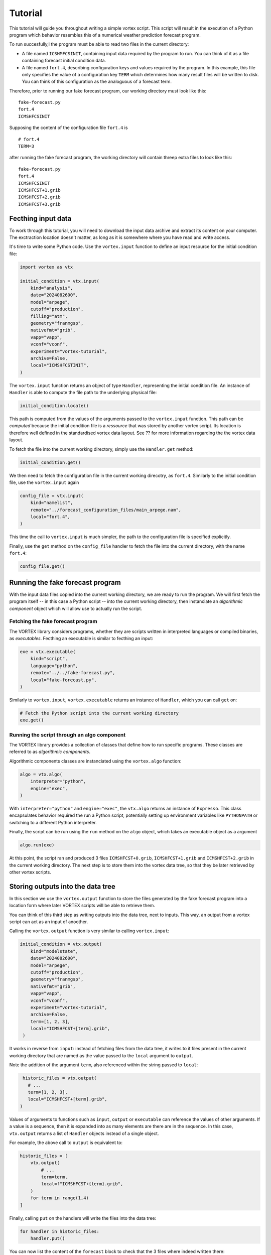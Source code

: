 ========
Tutorial
========


This tutorial will guide you throughout writing a simple vortex
script.  This script will result in the execution of a Python program
which behavior resembles this of a numerical weather prediction
forecast program.

To run succesfully,l the program must be able to read two files in the
current directory:

- A file named ``ICSHMFCSINIT``, containing input data required by the
  program to run.  You can think of it as a file containing forecast
  initial condition data.

- A file named ``fort.4``, describing configuration keys and values
  required by the program. In this example, this file only specifies
  the value of a configuration key ``TERM`` which determines how many
  result files will be written to disk.  You can think of this
  configuration as the analoguous of a forecast term.

Therefore, prior to running our fake forecast program, our working
directory must look like this:

::

    fake-forecast.py
    fort.4
    ICMSHFCSINIT

Supposing the content of the configuration file ``fort.4`` is

::

    # fort.4
    TERM=3

after running the fake forecast program, the working directory will
contain threep extra files to look like this:

::

    fake-forecast.py
    fort.4
    ICMSHFCSINIT
    ICMSHFCST+1.grib
    ICMSHFCST+2.grib
    ICMSHFCST+3.grib

Fecthing input data
-------------------

To work through this tutorial, you will need to download the input
data archive and extract its content on your computer.  The
exctraction location doesn't matter, as long as it is somewhere where
you have read and write access.

It's time to write some Python code. Use the ``vortex.input`` function
to define an input resource for the initial condition file:

.. code:: python

    import vortex as vtx

    initial_condition = vtx.input(
        kind="analysis",
        date="2024082600",
        model="arpege",
        cutoff="production",
        filling="atm",
        geometry="franmgsp",
        nativefmt="grib",
        vapp="vapp",
        vconf="vconf",
        experiment="vortex-tutorial",
        archive=False,
        local="ICMSHFCSTINIT",
    )

The ``vortex.input`` function returns an object of type ``Handler``,
representing the initial condition file.  An instance of ``Handler`` is
able to compute the file path to the underlying physical file:

.. code:: python

    initial_condition.locate()

This path is computed from the values of the arguments passed to the
``vortex.input`` function.  This path can be *computed* because the
initial condition file is a *ressource* that was stored by another
vortex script.  Its location is therefore well defined in the
standardised vortex data layout. See ?? for more information regarding
the the vortex data layout.

To fetch the file into the current working directory, simply use the
``Handler.get`` method:

.. code:: python

    initial_condition.get()

We then need to fetch the configuration file in the current working
direcotry, as ``fort.4``.  Similarly to the initial condition file, use
the ``vortex.input`` again

.. code:: python

    config_file = vtx.input(
        kind="namelist",
        remote="../forecast_configuration_files/main_arpege.nam",
        local="fort.4",
    )

This time the call to ``vortex.input`` is much simpler, the path to the
configuration file is specified explicitly.

Finally, use the ``get`` method on the ``config_file`` handler to fetch
the file into the current directory, with the name ``fort.4``:

.. code:: python

    config_file.get()

Running the fake forecast program
---------------------------------

With the input data files copied into the current working directory,
we are ready to run the program.  We will first fetch the program
itself -- in this case a Python script -- into the current working
directory, then instanciate an *algorithmic component* object which
will allow use to actually run the script.

Fetching the fake forecast program
~~~~~~~~~~~~~~~~~~~~~~~~~~~~~~~~~~

The VORTEX library considers programs, whether they are scripts
written in interpreted languages or compiled binaries, as
*executables*. Fecthing an executable is similar to fecthing an input:

.. code:: python

    exe = vtx.executable(
        kind="script",
        language="python",
        remote="../../fake-forecast.py",
        local="fake-forecast.py",
    )

Similarly to ``vortex.input``, ``vortex.executable`` returns an instance of
``Handler``, which you can call ``get`` on:

.. code:: python

    # Fetch the Python script into the current working directory
    exe.get()

Running the script through an algo component
~~~~~~~~~~~~~~~~~~~~~~~~~~~~~~~~~~~~~~~~~~~~

The VORTEX library provides a collection of classes that define how to
run specific programs.  These classes are referred to as *algorithmic components*.

Algorithmic components classes are instanciated using the
``vortex.algo`` function:

.. code:: python

    algo = vtx.algo(
        interpreter="python",
        engine="exec",
    )

With ``interpreter="python"`` and ``engine="exec"``, the ``vtx.algo``
returns an instance of ``Expresso``.  This class encapsulates behavior
required the run a Python script, potentially setting up environment
variables like ``PYTHONPATH`` or switching to a different Python
interpreter.

Finally, the script can be run using the ``run`` method on the ``algo``
object, which takes an executable object as a argument

.. code:: python

    algo.run(exe)

At this point, the script ran and produced 3 files ``ICMSHFCST+0.grib``,
``ICMSHFCST+1.grib`` and ``ICMSHFCST+2.grib`` in the current working
directory.  The next step is to store them into the vortex data tree,
so that they be later retrieved by other vortex scripts.

Storing outputs into the data tree
----------------------------------

In this section we use the ``vortex.output`` function to store the files
generated by the fake forecast program into a location form where
later VORTEX scripts will be able to retrieve them.

You can think of this third step as writing outputs into the data
tree, next to inputs.  This way, an output from a vortex script can
act as an input of anoother.

Calling the ``vortex.output`` function is very similar to calling
``vortex.input``:

.. code:: python

    initial_condition = vtx.output(
        kind="modelstate",
        date="2024082600",
        model="arpege",
        cutoff="production",
        geometry="franmgsp",
        nativefmt="grib",
        vapp="vapp",
        vconf="vconf",
        experiment="vortex-tutorial",
        archive=False,
        term=[1, 2, 3],
        local="ICMSHFCST+[term].grib",
     )

It works in reverse from ``input``: instead of fetching files from the
data tree, it writes to it files present in the current working
directory that are named as the value passed to the ``local`` argument
to ``output``.

Note the addition of the argument ``term``, also referenced within the
string passed to ``local``:

.. code:: python

     historic_files = vtx.output(
       # ...
       term=[1, 2, 3],
       local="ICMSHFCST+[term].grib",
    )

Values of arguments to functions such as ``input``, ``output`` or
``executable`` can reference the values of other arguments.  If a value
is a sequence, then it is expanded into as many elements are there are
in the sequence.  In this case, ``vtx.output`` returns a list of
``Handler`` objects instead of a single object.

For example, the above call to ``output`` is equivalent to:

.. code:: python

    historic_files = [
        vtx.output(
            # ...
            term=term,
            local=f"ICMSHFCST+{term}.grib",
        )
        for term in range(1,4)
    ]

Finally, calling ``put`` on the handlers will write the files into the
data tree:

.. code:: python

    for handler in historic_files:
        handler.put()

You can now list the content of the ``forecast`` block to check that the
3 files where indeed written there:

.. code:: python

    ROOT=cache/vortex/tutorials/fake-forecast
    ls -l $ROOT/vortex-tutorial/20240826T0000P/forecast

Setting default values
----------------------

Definitions of vortex inputs and outputs often feature the same
arguments and values.  Vortex provides the ``defaults`` function, which
can be used to prevent repetition of arguments.

Using ``vortex.defaults``, the script becomes:

.. code:: python

    import vtx

    vtx.defaults(
        date="2024082600",
        model="arpege",
        cutoff="production",
        geometry="franmgsp",
        nativefmt="grib",
        vapp="vapp",
        vconf="vconf",
        experiment="vortex-tutorial",
        archive=False,
        term=[1, 2, 3],
    )

    initial_condition = vtx.input(
        kind="analysis",
        local="ICMSHFCSTINIT",
    )

    config_file = vtx.input(
        kind="namelist",
        remote="../forecast_configuration_files/main_arpege.nam",
        local="fort.4",
      )

    exe = vtx.executable(
        kind="script",
        language="python",
        remote="../../fake-forecast.py",
        local="fake-forecast.py",
    )

    vtx.algo(interpreter="python", engine="exec").run(exe)

    for output_handler in vtx.output(
        kind="modelstate",
        local="ICMSHFCST+[term].grib",
    ):
        output_handler.put()

A post-processing task
----------------------

We conclude this tutorial by implementing a subsequent vortex script,
illustring how outputs of one vortex script can be transparently used
as inputs of another.

This new vortex script will:

1. fetch all three forecast output files

2. concatenate themp

3. write the resulting file back into the data tree

Open a new file ``aggregate-task.py`` and start with calling ``vortex.input``:

.. code:: python

    import vortex as vtx

    vortex.defaults(
        date="2024082600",
        model="arpege",
        cutoff="production",
        vapp="tutorial",
        vconf="fake-forecast",
        experiment="vortex-tutorial",
        geometry="franmgsp",
        archive=False,
        term=[1, 2, 3],
    )

    historic_files = vtx.output(
        kind="modelstate",
        nativefmt="grib",
        local="ICMSHFCST+[term].grib",
        block="forecast",
    )

    for handler in historic_files:
        handler.get()

Observe that the arguments specified are identical to those provided
to the ``vortex.output`` function in section ??.

With the three files present in the working directory, let's
concatenate them:

.. code:: python

    with open("result.txt", "w") as target:
        for handler in historic_files:
            with open(handler.container.local, "r") as source:
                target.write(source.readlines())

Finally, we write the resulting file into the data tree:

.. code:: python

    vortex.output(
        kind="dhh",
        scope="global",
        nativefmt="lfi",
        block="postprocessing",
    ).put()
